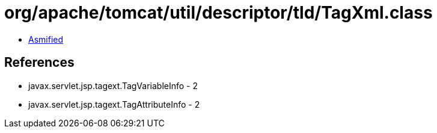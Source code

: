 = org/apache/tomcat/util/descriptor/tld/TagXml.class

 - link:TagXml-asmified.java[Asmified]

== References

 - javax.servlet.jsp.tagext.TagVariableInfo - 2
 - javax.servlet.jsp.tagext.TagAttributeInfo - 2
